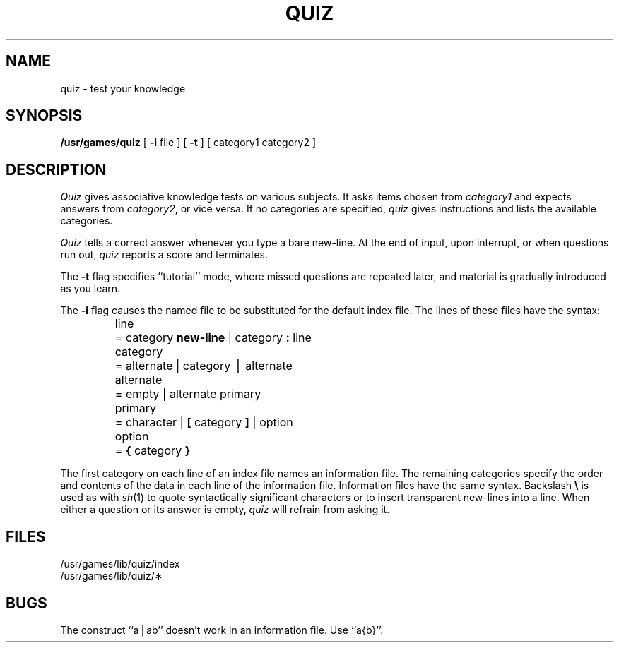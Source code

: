 .TH QUIZ 6
.SH NAME
quiz \- test your knowledge
.SH SYNOPSIS
.B /usr/games/quiz
[
.B \-i
file ] [
.B \-t
] [ category1 category2 ]
.SH DESCRIPTION
.I Quiz\^
gives associative
knowledge tests on various subjects.
It asks items chosen from
.I category1\^
and expects answers from
.IR category2 ,
or vice versa.
If no categories are specified,
.I quiz\^
gives instructions
and lists the available categories.
.PP
.I Quiz\^
tells a correct answer whenever you type
a bare new-line.
At the end of input, upon interrupt,
or when questions run out,
.I quiz\^
reports a score and terminates.
.PP
The
.B \-t
flag specifies ``tutorial'' mode,
where missed questions are repeated
later, and material is gradually introduced as you learn.
.PP
The
.B \-i
flag causes the named file to be substituted for the
default index file.
The lines of these files have the syntax:
.PP
.RS
.nf
.ta \w'alternate  'u
line	= category \f3new-line\fP \^|\^ category \f3:\fP line
category	= alternate \^|\^ category \(bv alternate
alternate	= empty \^|\^ alternate primary
primary	= character \^|\^ \f3[\fP category \f3]\fP \^|\^ option
option	= \f3{\fP category \f3}\fP
.fi
.RE
.DT
.PP
The first category on each
line of an index file names an information file.
The remaining categories specify the order and contents of
the data in each line of the
information file.
Information files have the same syntax.
Backslash
.B \e
is used as with
.IR sh (1)
to quote syntactically
significant characters or to insert transparent
new-lines into a line.
When either a question or its answer is empty,
.I quiz\^
will refrain from asking it.
.SH FILES
/usr/games/lib/quiz/index
.br
/usr/games/lib/quiz/\(**
.SH BUGS
The construct ``a\^\(bv\^ab'' doesn't work in an information
file.
Use ``a{b}''.
.\"	@(#)quiz.6	1.2	
